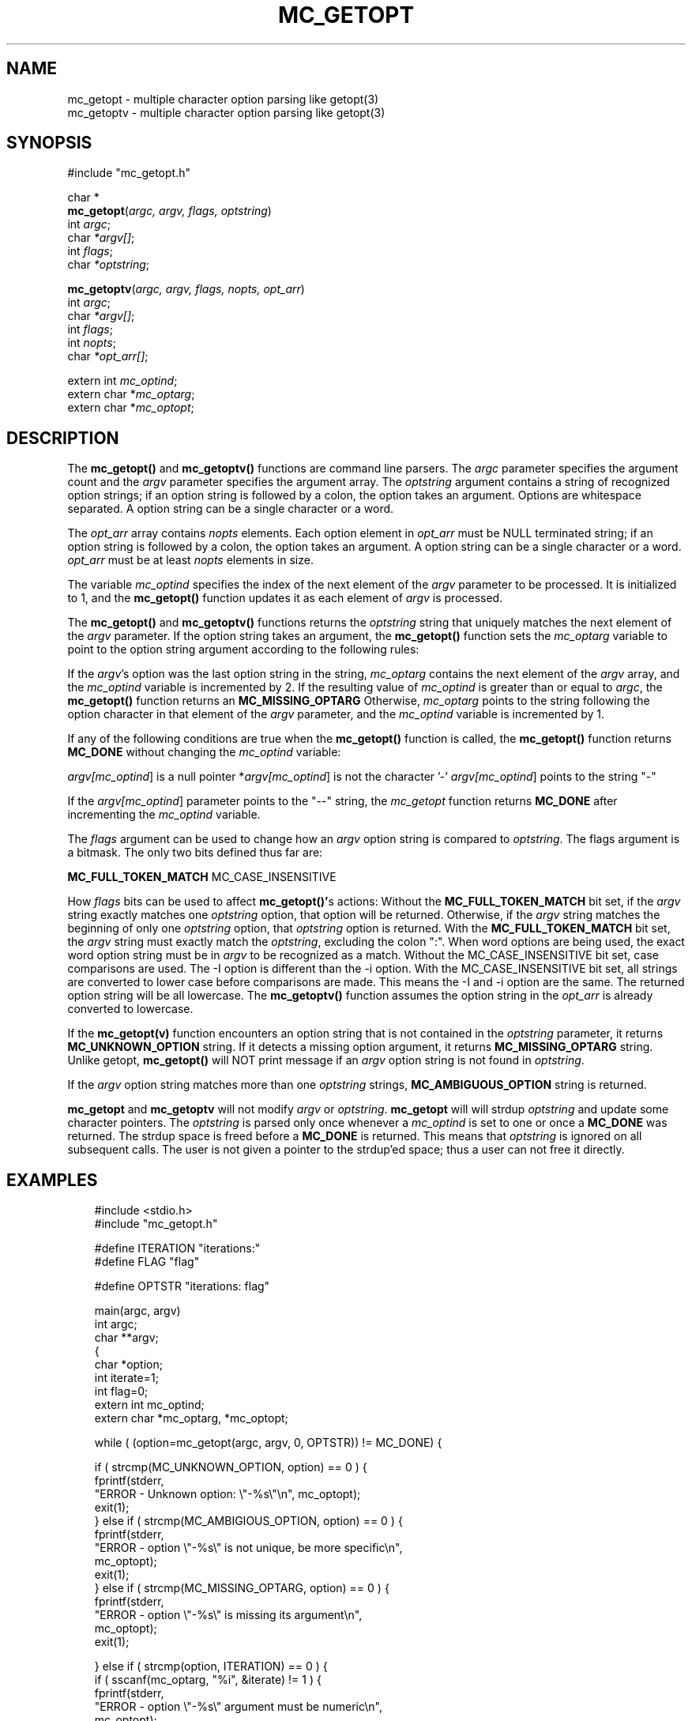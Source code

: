 .\"
.\" $Id: mc_getopt.3,v 1.1 2000/07/27 16:59:03 alaffin Exp $
.\"
.\" Copyright (c) 2000 Silicon Graphics, Inc.  All Rights Reserved.
.\" 
.\" This program is free software; you can redistribute it and/or modify it
.\" under the terms of version 2 of the GNU General Public License as
.\" published by the Free Software Foundation.
.\" 
.\" This program is distributed in the hope that it would be useful, but
.\" WITHOUT ANY WARRANTY; without even the implied warranty of
.\" MERCHANTABILITY or FITNESS FOR A PARTICULAR PURPOSE.
.\" 
.\" Further, this software is distributed without any warranty that it is
.\" free of the rightful claim of any third person regarding infringement
.\" or the like.  Any license provided herein, whether implied or
.\" otherwise, applies only to this software file.  Patent licenses, if
.\" any, provided herein do not apply to combinations of this program with
.\" other software, or any other product whatsoever.
.\" 
.\" You should have received a copy of the GNU General Public License along
.\" with this program; if not, write the Free Software Foundation, Inc., 59
.\" Temple Place - Suite 330, Boston MA 02111-1307, USA.
.\" 
.\" Contact information: Silicon Graphics, Inc., 1600 Amphitheatre Pkwy,
.\" Mountain View, CA  94043, or:
.\" 
.\" http://www.sgi.com 
.\" 
.\" For further information regarding this notice, see: 
.\" 
.\" http://oss.sgi.com/projects/GenInfo/NoticeExplan/
.\"
.TH MC_GETOPT 3 07/25/2000 "Linux Test Project"
.SH NAME
mc_getopt \- multiple character option parsing like getopt(3)
.br
mc_getoptv \- multiple character option parsing like getopt(3)

.SH SYNOPSIS

#include "mc_getopt.h"
.br

char *
.br
\fBmc_getopt\fR(\fIargc, argv, flags, optstring\fR)
.br
int \fIargc\fR;
.br
char \fI*argv[]\fR;
.br
int \fIflags\fR;
.br
char \fI*optstring\fR;

\fBmc_getoptv\fR(\fIargc, argv, flags, nopts, opt_arr\fR)
.br
int \fIargc\fR;
.br
char \fI*argv[]\fR;
.br
int \fIflags\fR;
.br
int \fInopts\fR;
.br
char \fI*opt_arr[]\fR;
.br

extern int \fImc_optind\fR;
.br
extern char *\fImc_optarg\fR;
.br
extern char *\fImc_optopt\fR;

.SH DESCRIPTION
The \fBmc_getopt()\fR and \fBmc_getoptv()\fR functions are command line parsers.
The \fIargc\fR parameter specifies the argument count and the \fIargv\fR parameter
specifies the argument array.  The \fIoptstring\fR argument contains a string
of recognized option strings; if an option string is followed by a
colon, the option takes an argument.  Options are whitespace separated.
A option string can be a single character or a word.

The \fIopt_arr\fR array contains \fInopts\fR elements.  Each option element in
\fIopt_arr\fR must be NULL terminated string; if an option string is followed
by a colon, the option takes an argument.  A option string can be a
single character or a word.  \fIopt_arr\fR must be at least \fInopts\fR elements
in size.

The variable \fImc_optind\fR specifies the index of the next element of the
\fIargv\fR parameter to be processed.  It is initialized to 1, and the
\fBmc_getopt()\fR function updates it as each element of \fIargv\fR is processed.

The \fBmc_getopt()\fR and \fBmc_getoptv()\fR functions returns the \fIoptstring\fR
string that uniquely matches the next element of the \fIargv\fR parameter.
If the option string takes an argument, the \fBmc_getopt()\fR
function sets the \fImc_optarg\fR variable to point to the option string
argument according to the following rules:

.BL
.LI
If the \fIargv\fR's option was the last option string in the string,
\fImc_optarg\fR contains
the next element of the \fIargv\fR array, and the \fImc_optind\fR variable is
incremented by 2.  If the resulting value of \fImc_optind\fR is greater than
or equal to \fIargc\fR, the \fBmc_getopt()\fR function returns an \fBMC_MISSING_OPTARG\fR
.LI
Otherwise, \fImc_optarg\fR points to the string following the option
character in that element of the \fIargv\fR parameter, and the \fImc_optind\fR
variable is incremented by 1.
.LE

If any of the following conditions are true when the \fBmc_getopt()\fR
function is called, the \fBmc_getopt()\fR function returns \fBMC_DONE\fR without
changing the \fImc_optind\fR variable:

.BL
.LI
\fIargv[\fImc_optind\fR] is a null pointer
.LI
*\fIargv[\fImc_optind\fR] is not the character '-'
.LI
\fIargv[\fImc_optind\fR] points to the string "-"
.LE

If the \fIargv[\fImc_optind\fR] parameter points to the "--" string, the \fImc_getopt\fR
function returns \fBMC_DONE\fR after incrementing the \fImc_optind\fR variable.

The \fIflags\fR argument can be used to change how an \fIargv\fR option string
is compared to \fIoptstring\fR.  The \fRflags\fR argument is a bitmask.
The only two bits defined thus far are:

.BL
.LI
\fBMC_FULL_TOKEN_MATCH\fR
.LI
MC_CASE_INSENSITIVE
.LE

How \fIflags\fR bits can be used to affect \fBmc_getopt()'\fRs actions:
.BL
.LI
Without the \fBMC_FULL_TOKEN_MATCH\fR bit set, if the \fIargv\fR string exactly
matches one \fIoptstring\fR option, that option will be returned.
Otherwise, if the \fIargv\fR string matches the beginning of only one
\fIoptstring\fR option, that \fIoptstring\fR option is returned.
.LI
With the \fBMC_FULL_TOKEN_MATCH\fR bit set, the \fIargv\fR string must exactly
match the \fIoptstring\fR, excluding the colon ":".  When word options are
being used, the exact word option string must be in \fIargv\fR to be
recognized as a match.
.LI
Without the MC_CASE_INSENSITIVE bit set, case comparisons are used.
The -I option is different than the -i option.
.LI
With the MC_CASE_INSENSITIVE bit set, all strings are converted to
lower case before comparisons are made.  This means the -I and -i
option are the same.  The returned option string will be all lowercase.
The \fBmc_getoptv()\fR function assumes the option string in the \fIopt_arr\fR
is already converted to lowercase.
.LE

If the \fBmc_getopt(v)\fR function encounters an option string that is not
contained in the \fIoptstring\fR parameter, it returns \fBMC_UNKNOWN_OPTION\fR
string.  If it detects a missing option argument, it returns
\fBMC_MISSING_OPTARG\fR string.  Unlike getopt, \fBmc_getopt()\fR will NOT print
message if an \fIargv\fR option string is not found in \fIoptstring\fR.

If the \fIargv\fR option string matches more than one \fIoptstring\fR strings,
\fBMC_AMBIGUOUS_OPTION\fR string is returned.

\fBmc_getopt\fR and \fBmc_getoptv\fR will not modify \fIargv\fR or \fIoptstring\fR.
\fBmc_getopt\fR will will strdup \fIoptstring\fR and update some character pointers.
The \fIoptstring\fR is parsed only once whenever a \fImc_optind\fR is set to
one or once a \fBMC_DONE\fR was returned.  The strdup space is freed before
a \fBMC_DONE\fR is returned.  This means that \fIoptstring\fR is ignored on all
subsequent calls.  The user is not given a pointer to the strdup'ed space; thus
a user can not free it directly.

.SH EXAMPLES
.nf
.in +3
#include <stdio.h>
#include "mc_getopt.h"

#define ITERATION       "iterations:"
#define FLAG            "flag"

#define OPTSTR  "iterations: flag"

main(argc, argv)
int argc;
char **argv;
{
 char *option;
 int iterate=1;
 int flag=0;
 extern int mc_optind;
 extern char *mc_optarg, *mc_optopt;

 while ( (option=mc_getopt(argc, argv, 0, OPTSTR)) != MC_DONE) {

   if ( strcmp(MC_UNKNOWN_OPTION, option) == 0 ) {
     fprintf(stderr,
       "ERROR - Unknown option: \\"-%s\\"\\n", mc_optopt);
     exit(1);
   } else if ( strcmp(MC_AMBIGIOUS_OPTION, option) == 0 ) {
     fprintf(stderr,
       "ERROR - option \\"-%s\\" is not unique, be more specific\\n",
       mc_optopt);
     exit(1);
   } else if ( strcmp(MC_MISSING_OPTARG, option) == 0 ) {
     fprintf(stderr,
       "ERROR - option \\"-%s\\" is missing its argument\\n",
       mc_optopt);
     exit(1);

   } else if ( strcmp(option, ITERATION) == 0 ) {
     if ( sscanf(mc_optarg, "%i", &iterate) != 1 ) {
       fprintf(stderr,
         "ERROR - option \\"-%s\\" argument must be numeric\\n",
         mc_optopt);
       exit(1);
     }
   } else if ( strcmp(option, FLAG) == 0 ) {
     flag=1;
   }

 } /* end of mc_getopt loop */

 /* ... code ... */

}
.in -3
.fi

.SH "SEE ALSO"
getopt(3), parse_opts(3), 
.\"USC_setup(3).

.SH DIAGNOSTICS
The \fBmc_getopt(v)\fR function returns the next option string specified on
the command line.  The string will be the string as listed in \fIoptstring\fR.

\fBMC_MISSING_OPTARG\fR is returned if the \fBmc_getopt(v)\fR function detects a
missing argument.

\fBMC_UNKNOWN_OPTION\fR is returned if the \fBmc_getopt(v)\fR function encounters an
option string not in the \fIoptstring\fR argument.

\fBMC_AMBIGUOUS_OPTION\fR is returned if the \fBmc_getopt(v)\fR function encounters
option string that matches two or more \fIoptstring\fR argument and there
is not a single exact match.  This condition could occur if
\fIflags\fR argument does not have the \fBMC_FULL_TOKEN_MATCH\fR bit set and
the option string is not a unique string as defined in \fIoptstring\fR.
(i.e.  -it, when optsting contains " iterations:  italic")  It
could also occur if an \fIoptstring\fR option is duplicated
(i.e.  -iterations, when optsting contains " iterations: iterations").

Otherwise, the \fBmc_getopt(v)\fR function returns \fBMC_DONE\fR when all command
line options are parsed.

.SH LIMITATIONS
\fBmc_getopt()\fR has an internal limit of 256 options
allowed in \fIoptstring\fR.

Most users are familiar with \fBgetopt\fR(3) and how it affects
the parsing of command-lines.  In attempting to deal with
word, or multiple character, options, there are a couple
differences between command-lines parsed with \fBgetop\fRt and
\fBmc_getopt()\fR.  Command-lines parsed with \fBmc_getopt()\fR,
options can not be concatenated; each option must be listed beginning 
with "\fI-\fR" minus sign and be whitespace separated.
The option argument can not be concatenated to the option;
there must be a whitespace between the option and its argument.
